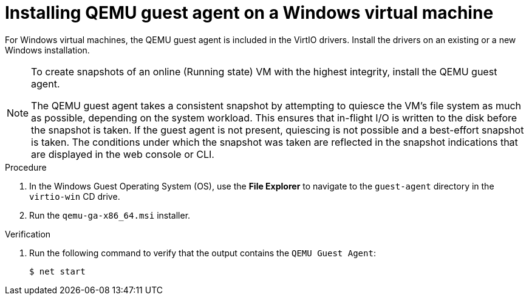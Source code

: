 // Module included in the following assemblies:
//
// * virt/virtual_machines/virtual_disks/virt-managing-vm-snapshots.adoc
// * virt/virtual_machines/virt-installing-qemu-guest-agent.adoc

:_mod-docs-content-type: PROCEDURE
[id="installing-qemu-guest-agent-on-windows-vm_{context}"]
= Installing QEMU guest agent on a Windows virtual machine

For Windows virtual machines, the QEMU guest agent is included in the
VirtIO drivers. Install the drivers on an existing or a new Windows installation.

[NOTE]
====
To create snapshots of an online (Running state) VM with the highest integrity, install the QEMU guest agent.

The QEMU guest agent takes a consistent snapshot by attempting to quiesce the VM’s file system as much as possible, depending on the system workload. This ensures that in-flight I/O is written to the disk before the snapshot is taken. If the guest agent is not present, quiescing is not possible and a best-effort snapshot is taken. The conditions under which the snapshot was taken are reflected in the snapshot indications that are displayed in the web console or CLI.
====

.Procedure

. In the Windows Guest Operating System (OS), use the *File Explorer* to navigate to the `guest-agent` directory in the `virtio-win` CD drive.

. Run the `qemu-ga-x86_64.msi` installer.


.Verification
. Run the following command to verify that the output contains the `QEMU Guest Agent`:

+
[source,terminal]
----
$ net start
----